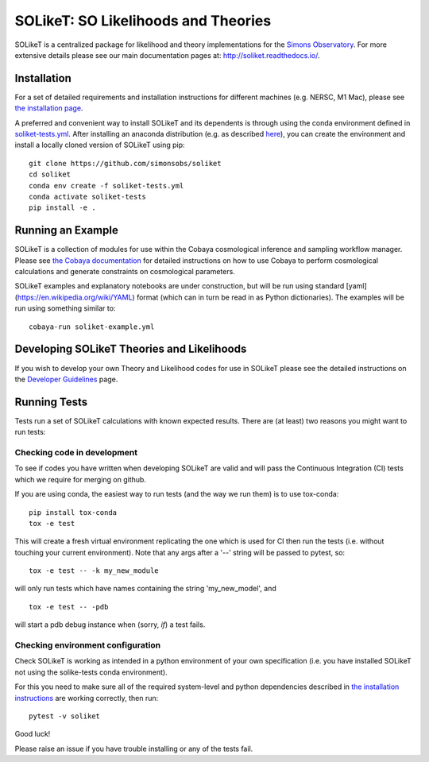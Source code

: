 =======
SOLikeT: SO Likelihoods and Theories
=======

.. image:: https://github.com/simonsobs/soliket/workflows/Testing/badge.svg
   :target: https://github.com/simonsobs/SOLikeT/actions?query=workflow%3ATesting
   :alt: Testing Status
   
.. image:: https://codecov.io/gh/simonsobs/SOLikeT/branch/master/graph/badge.svg?token=ND945EQDWR 
   :target: https://codecov.io/gh/simonsobs/SOLikeT
   :alt: Test Coverage

.. image:: https://readthedocs.org/projects/soliket/badge/?version=latest
   :target: https://soliket.readthedocs.io/en/latest/?badge=latest
   :alt: Documentation Status

SOLikeT is a centralized package for likelihood and theory implementations for the `Simons Observatory <https://simonsobservatory.org/>`_.
For more extensive details please see our main documentation pages at: `http://soliket.readthedocs.io/ <http://soliket.readthedocs.io/>`_.

.. image:: docs/images/Sky_UCSD2b.jpg
   :target: https://simonsobservatory.org/
   :alt: Simons Observatory Logo
   :width: 200

Installation
============

For a set of detailed requirements and installation instructions for different machines (e.g. NERSC, M1 Mac), please see `the installation page <INSTALL.rst>`_.

A preferred and convenient way to install SOLikeT and its dependents is through using the conda environment defined in `soliket-tests.yml <https://github.com/simonsobs/soliket/soliket-tests.yml>`_. After installing an anaconda distribution (e.g. as described `here <https://docs.anaconda.com/free/anaconda/install/index.html>`_), you can create the environment and install a locally cloned version of SOLikeT using pip::

  git clone https://github.com/simonsobs/soliket
  cd soliket
  conda env create -f soliket-tests.yml
  conda activate soliket-tests
  pip install -e .


Running an Example
==================

SOLikeT is a collection of modules for use within the Cobaya cosmological inference and sampling workflow manager. Please see `the Cobaya documentation <https://cobaya.readthedocs.io/en/latest/>`_ for detailed instructions on how to use Cobaya to perform cosmological calculations and generate constraints on cosmological parameters.

SOLikeT examples and explanatory notebooks are under construction, but will be run using standard [yaml](https://en.wikipedia.org/wiki/YAML) format (which can in turn be read in as Python dictionaries). The examples will be run using something similar to::

  cobaya-run soliket-example.yml


Developing SOLikeT Theories and Likelihoods
===========================================

If you wish to develop your own Theory and Likelihood codes for use in SOLikeT please see the detailed instructions on the `Developer Guidelines <docs/developers.rst>`_ page.

Running Tests
=============

Tests run a set of SOLikeT calculations with known expected results. There are (at least) two reasons you might want to run tests:

Checking code in development
^^^^^^^^^^^^^^^^^^^^^^^^^^^^
To see if codes you have written when developing SOLikeT are valid and will pass the Continuous Integration (CI) tests which we require for merging on github.

If you are using conda, the easiest way to run tests (and the way we run them) is to use tox-conda::

  pip install tox-conda
  tox -e test

This will create a fresh virtual environment replicating the one which is used for CI then run the tests (i.e. without touching your current environment). Note that any args after a '--' string will be passed to pytest, so::

  tox -e test -- -k my_new_module

will only run tests which have names containing the string 'my_new_model', and ::

  tox -e test -- -pdb

will start a pdb debug instance when (sorry, *if*) a test fails.

Checking environment configuration
^^^^^^^^^^^^^^^^^^^^^^^^^^^^^^^^^^
Check SOLikeT is working as intended in a python environment of your own specification (i.e. you have installed SOLikeT not using the solike-tests conda environment).


For this you need to make sure all of the required system-level and python dependencies described in `the installation instructions <INSTALL.rst>`_ are working correctly, then run::

  pytest -v soliket

Good luck!

Please raise an issue if you have trouble installing or any of the tests fail.
